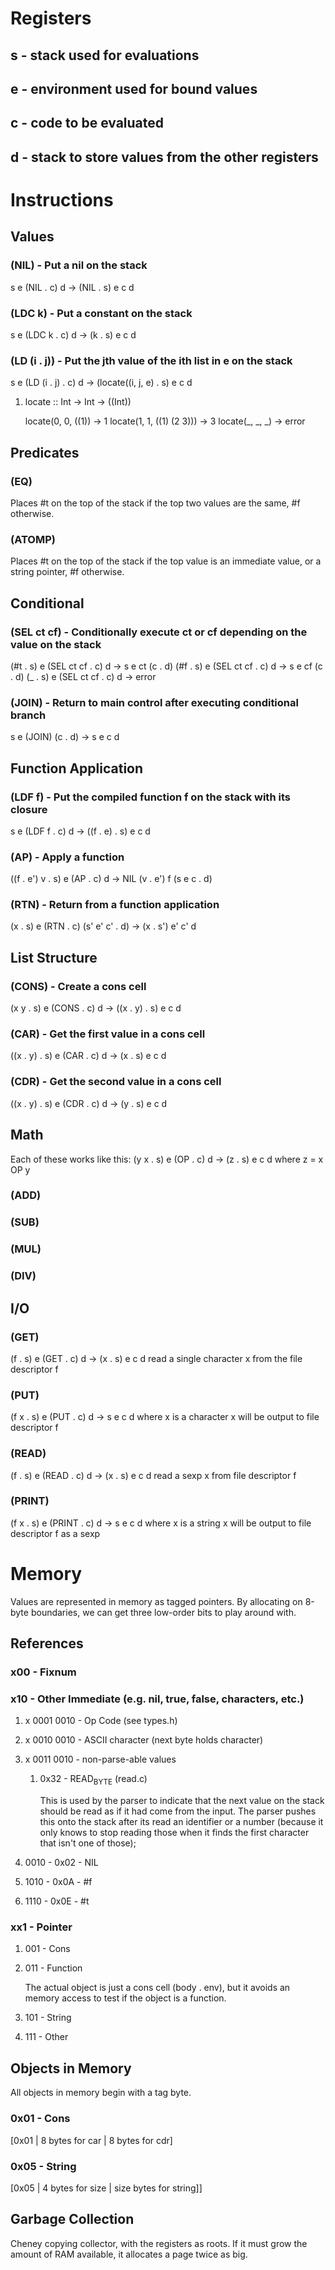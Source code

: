 * Registers
** s - stack used for evaluations
** e - environment used for bound values
** c - code to be evaluated
** d - stack to store values from the other registers
* Instructions
** Values
*** (NIL) - Put a nil on the stack
s e (NIL . c) d -> (NIL . s) e c d

*** (LDC k) - Put a constant on the stack
s e (LDC k . c) d -> (k . s) e c d

*** (LD (i . j)) - Put the jth value of the ith list in e on the stack
s e (LD (i . j) . c) d -> (locate((i, j, e) . s) e c d

**** locate :: Int -> Int -> ((Int))
     locate(0, 0, ((1))        -> 1
     locate(1, 1, ((1) (2 3))) -> 3
     locate(_, _, _)           -> error
     
** Predicates
*** (EQ)
Places #t on the top of the stack if the top two values are the
same, #f otherwise.

*** (ATOMP)
Places #t on the top of the stack if the top value is an immediate
value, or a string pointer, #f otherwise.

** Conditional
*** (SEL ct cf) - Conditionally execute ct or cf depending on the value on the stack
(#t . s) e (SEL ct cf . c) d -> s e ct (c . d)
(#f . s) e (SEL ct cf . c) d -> s e cf (c . d)
(_ . s) e (SEL ct cf . c) d -> error

*** (JOIN) - Return to main control after executing conditional branch
s e (JOIN) (c . d) -> s e c d
** Function Application
*** (LDF f) - Put the compiled function f on the stack with its closure
s e (LDF f . c) d -> ((f . e) . s) e c d

*** (AP) - Apply a function
((f . e') v . s) e (AP . c) d -> NIL (v . e') f (s e c . d)

*** (RTN) - Return from a function application
(x . s) e (RTN . c) (s' e' c' . d) -> (x . s') e' c' d

** List Structure
*** (CONS) - Create a cons cell
(x y . s) e (CONS . c) d -> ((x . y) . s) e c d

*** (CAR) - Get the first value in a cons cell
((x . y) . s) e (CAR . c) d -> (x . s) e c d

*** (CDR) - Get the second value in a cons cell
((x . y) . s) e (CDR . c) d -> (y . s) e c d

** Math
Each of these works like this:
(y x . s) e (OP . c) d -> (z . s) e c d where z = x OP y
*** (ADD)
*** (SUB)
*** (MUL)
*** (DIV)
** I/O
*** (GET)
(f . s) e (GET . c) d -> (x . s) e c d
read a single character x from the file descriptor f

*** (PUT)
(f x . s) e (PUT . c) d -> s e c d where x is a character
x will be output to file descriptor f

*** (READ)
(f . s) e (READ . c) d -> (x . s) e c d
read a sexp x from file descriptor f

*** (PRINT)
(f x . s) e (PRINT . c) d -> s e c d where x is a string
x will be output to file descriptor f as a sexp

* Memory
Values are represented in memory as tagged pointers. By allocating on
8-byte boundaries, we can get three low-order bits to play around
with.
** References
*** x00 - Fixnum
*** x10 - Other Immediate (e.g. nil, true, false, characters, etc.)
**** x 0001 0010 - Op Code (see types.h)
**** x 0010 0010 - ASCII character (next byte holds character)
**** x 0011 0010 - non-parse-able values
***** 0x32 - READ_BYTE (read.c)
This is used by the parser to indicate that the next value on the
stack should be read as if it had come from the input. The parser
pushes this onto the stack after its read an identifier or a number
(because it only knows to stop reading those when it finds the first
character that isn't one of those);

**** 0010 - 0x02 - NIL
**** 1010 - 0x0A - #f
**** 1110 - 0x0E - #t

*** xx1 - Pointer
**** 001 - Cons
**** 011 - Function
The actual object is just a cons cell (body . env), but it avoids an
memory access to test if the object is a function.
**** 101 - String
**** 111 - Other
** Objects in Memory
All objects in memory begin with a tag byte.

*** 0x01 - Cons
[0x01 | 8 bytes for car | 8 bytes for cdr]

*** 0x05 - String
[0x05 | 4 bytes for size | size bytes for string]]

** Garbage Collection
Cheney copying collector, with the registers as roots. If it must grow
the amount of RAM available, it allocates a page twice as big.
